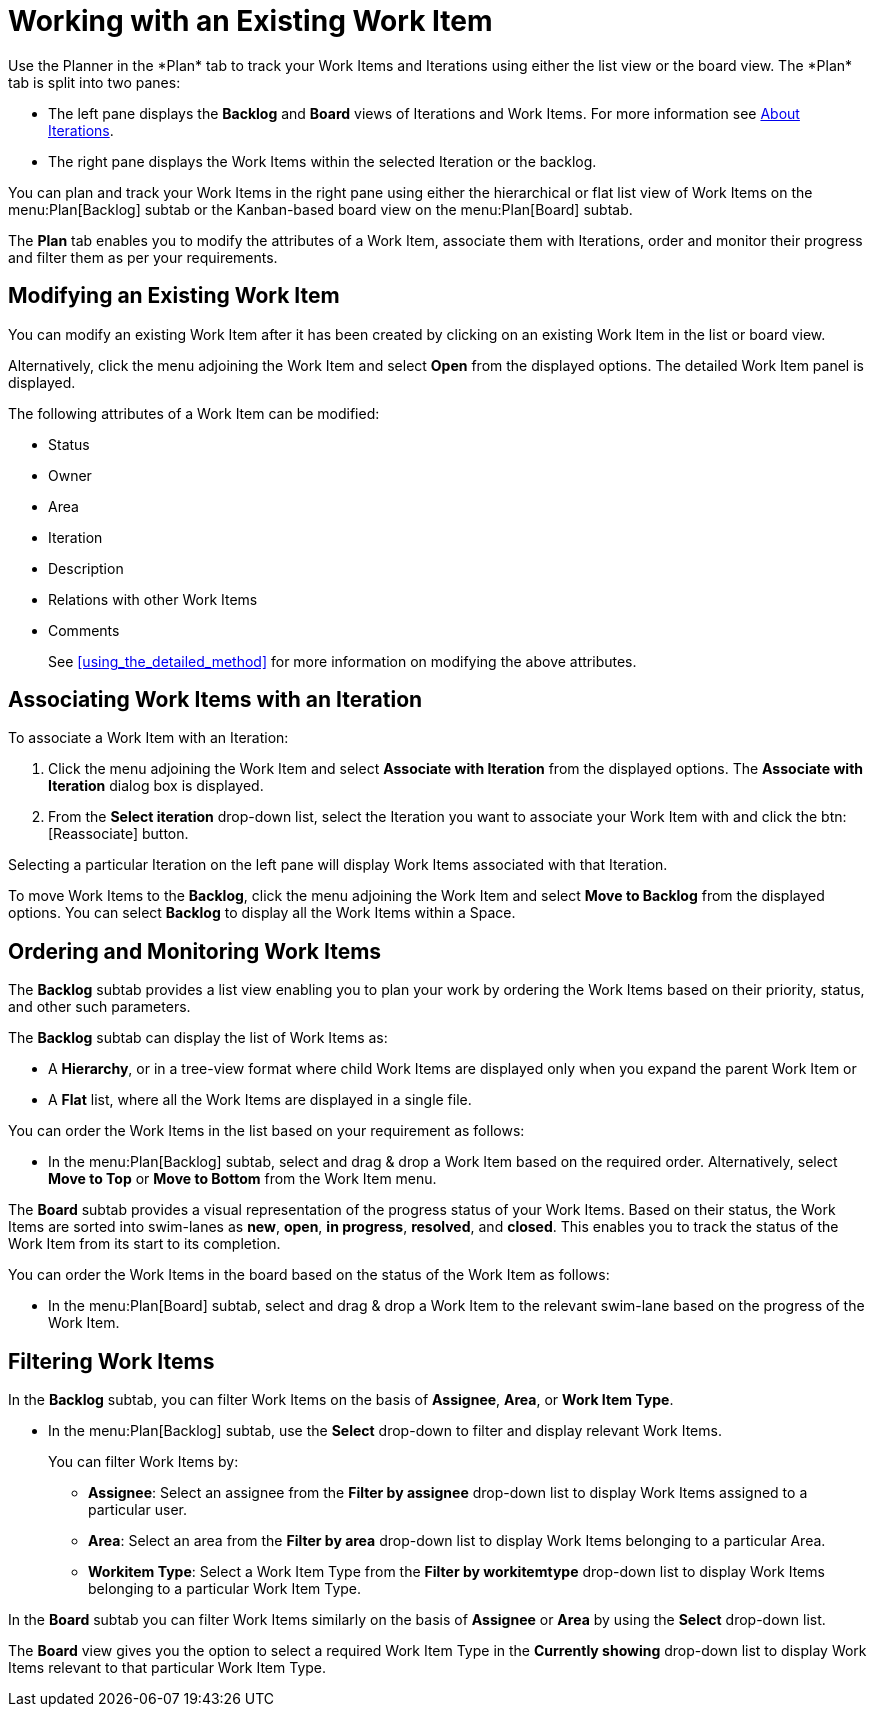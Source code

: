 [#working_with_an_existing_work_item]
= Working with an Existing Work Item
//redo this, stopped here
Use the Planner in the *Plan* tab to track your Work Items and Iterations using either the list view or the board view. The *Plan* tab is split into two panes:

* The left pane displays the *Backlog* and *Board* views of Iterations and Work Items. For more information see <<about_iterations,About Iterations>>.
* The right pane displays the Work Items within the selected Iteration or the backlog.

You can plan and track your Work Items in the right pane using either the hierarchical or flat list view of Work Items on the menu:Plan[Backlog] subtab or the Kanban-based board view on the menu:Plan[Board] subtab.

The *Plan* tab enables you to modify the attributes of a Work Item, associate them with Iterations, order and monitor their progress and filter them as per your requirements.


[#modifying_an_existing_work_item]
== Modifying an Existing Work Item

You can modify an existing Work Item after it has been created by clicking on an existing Work Item in the list or board view.

Alternatively, click the menu adjoining the Work Item and select *Open* from the displayed options. The detailed Work Item panel is displayed.

The following attributes of a Work Item can be modified:

* Status
* Owner
* Area
* Iteration
* Description
* Relations with other Work Items
* Comments

+
See <<using_the_detailed_method>> for more information on modifying the above attributes.


[#associating_work_items_with_an_iteration]
== Associating Work Items with an Iteration

To associate a Work Item with an Iteration:

. Click the menu adjoining the Work Item and select *Associate with Iteration* from the displayed options. The *Associate with Iteration* dialog box is displayed.

. From the *Select iteration* drop-down list, select the Iteration you want to associate your Work Item with and click the btn:[Reassociate] button.

Selecting a particular Iteration on the left pane will display Work Items associated with that Iteration.

To move Work Items to the *Backlog*, click the menu adjoining the Work Item and select *Move to Backlog* from the displayed options. You can select *Backlog* to display all the Work Items within a Space.


[#ordering_and_monitoring_work_items]
== Ordering and Monitoring Work Items

The *Backlog* subtab provides a list view enabling you to plan your work by ordering the Work Items based on their priority, status, and other such parameters.

The *Backlog* subtab can display the list of Work Items as:

* A *Hierarchy*, or in a tree-view format where child Work Items are displayed only when you expand the parent Work Item or

* A *Flat* list, where all the Work Items are displayed in a single file.

You can order the Work Items in the list based on your requirement as follows:

* In the menu:Plan[Backlog] subtab, select and drag & drop a Work Item based on the required order. Alternatively, select *Move to Top* or *Move to Bottom* from the Work Item menu.

The *Board* subtab provides a visual representation of the progress status of your Work Items. Based on their status, the Work Items are sorted into swim-lanes  as *new*, *open*, *in progress*, *resolved*, and *closed*. This enables you to track the status of the Work Item from its start to its completion.

You can order the Work Items in the board based on the status of the Work Item as follows:

* In the menu:Plan[Board] subtab, select and drag & drop a Work Item to the relevant swim-lane based on the progress of the Work Item.


[#filtering_work_items]
== Filtering Work Items

In the *Backlog* subtab, you can filter Work Items on the basis of *Assignee*, *Area*, or *Work Item Type*.

* In the menu:Plan[Backlog] subtab, use the *Select* drop-down to filter and display relevant Work Items.
+

You can filter Work Items by:
+

** *Assignee*: Select an assignee from the *Filter by assignee* drop-down list to display Work Items assigned to a particular user.

** *Area*: Select an area from the *Filter by area* drop-down list to display Work Items belonging to a particular Area.

** *Workitem Type*: Select a Work Item Type from the *Filter by workitemtype* drop-down list to display Work Items belonging to a particular Work Item Type.

In the *Board* subtab you can filter Work Items similarly on the basis of *Assignee* or *Area* by using the *Select* drop-down list.

The *Board* view gives you the option to select a required Work Item Type in the *Currently showing* drop-down list to display Work Items relevant to that particular Work Item Type.
